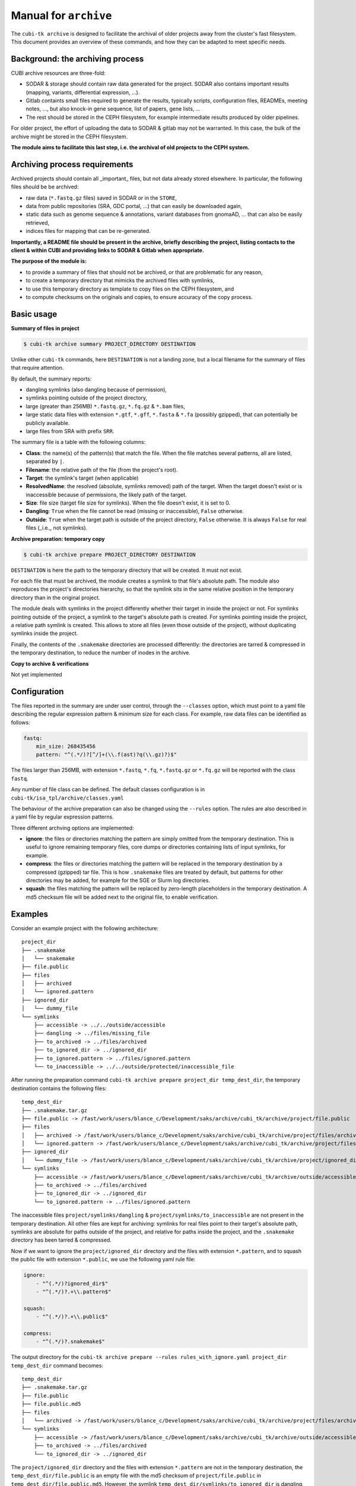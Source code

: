 .. _man_archive:

======================
Manual for ``archive``
======================

The ``cubi-tk archive`` is designed to facilitate the archival of older projects away from the cluster's fast filesystem.
This document provides an overview of these commands, and how they can be adapted to meet specific needs.

---------------------------------
Background: the archiving process
---------------------------------

CUBI archive resources are three-fold:

- SODAR & storage should contain raw data generated for the project. SODAR also contains important results (mapping, variants, differential expression, ...).
- Gitlab containts small files required to generate the results, typically scripts, configuration files, READMEs, meeting notes, ..., but also knock-in gene sequence, list of papers, gene lists, ...
- The rest should be stored in the CEPH filesystem, for example intermediate results produced by older pipelines.

For older project, the effort of uploading the data to SODAR & gitlab may not be warranted. In this case, the bulk of the archive might be stored in the CEPH filesystem.

**The module aims to facilitate this last step, i.e. the archival of old projects to the CEPH system.**

------------------------------
Archiving process requirements
------------------------------

Archived projects should contain all _important_ files, but not data already stored elsewhere. In particular, the following files should be be archived:

- raw data (``*.fastq.gz`` files) saved in SODAR or in the ``STORE``,
- data from public repositories (SRA, GDC portal, ...) that can easily be downloaded again,
- static data such as genome sequence & annotations, variant databases from gnomaAD, ... that can also be easily retrieved,
- indices files for mapping that can be re-generated.

**Importantly, a README file should be present in the archive, briefly describing the project, listing contacts to the client & within CUBI and providing links to SODAR & Gitlab when appropriate.**


**The purpose of the module is:**

- to provide a summary of files that should not be archived, or that are problematic for any reason,
- to create a temporary directory that mimicks the archived files with symlinks, 
- to use this temporary directory as template to copy files on the CEPH filesystem, and
- to compute checksums on the originals and copies, to ensure accuracy of the copy process.


-----------
Basic usage
-----------

**Summary of files in project**

.. code-block:: bash

    $ cubi-tk archive summary PROJECT_DIRECTORY DESTINATION

Unlike other ``cubi-tk`` commands, here ``DESTINATION`` is not a landing zone, but a local filename for the summary of files that require attention.

By default, the summary reports:

- dangling symlinks (also dangling because of permission), 
- symlinks pointing outside of the project directory, 
- large (greater than 256MB)  ``*.fastq.gz``, ``*.fq.gz`` & ``*.bam`` files,
- large static data files with extension ``*.gtf``, ``*.gff``, ``*.fasta`` & ``*.fa`` (possibly gzipped), that can potentially be publicly available.
- large files from SRA with prefix ``SRR``.

The summary file is a table with the following columns:

- **Class**: the name(s) of the pattern(s) that match the file. When the file matches several patterns, all are listed, separated by ``|``.
- **Filename**: the relative path of the file (from the project's root).
- **Target**: the symlink's target (when applicable)
- **ResolvedName**: the resolved (absolute, symlinks removed) path of the target. When the target doesn't exist or is inaccessible because of permissions, the likely path of the target.
- **Size**: file size (target file size for symlinks). When the file doesn't exist, it is set to 0.
- **Dangling**: ``True`` when the file cannot be read (missing or inaccessible), ``False`` otherwise.
- **Outside**: ``True`` when the target path is outside of the project directory, ``False`` otherwise. It is always ``False`` for real files (_i.e._ not symlinks).

**Archive preparation: temporary copy**

.. code-block:: bash

    $ cubi-tk archive prepare PROJECT_DIRECTORY DESTINATION

``DESTINATION`` is here the path to the temporary directory that will be created. It must not exist.

For each file that must be archived, the module creates a symlink to that file's absolute path. The module also reproduces the project's directories hierarchy, so that the symlink sits in the same relative position in the temporary directory than in the original project.

The module deals with symlinks in the project differently whether their target in inside the project or not. For symlinks pointing outside of the project, a symlink to the target's absolute path is created. For symlinks pointing inside the project, a relative path symlink is created. This allows to store all files (even those outside of the project), without duplicating symlinks inside the project.

Finally, the contents of the ``.snakemake`` directories are processed differently: the directories are tarred & compressed in the temporary destination, to reduce the number of inodes in the archive. 

**Copy to archive & verifications**

Not yet implemented


-------------
Configuration
-------------

The files reported in the summary are under user control, through the ``--classes`` option, which must point to a yaml file describing the regular expression pattern & minimum size for each class. For example, raw data files can be identified as follows:

.. code-block:: yaml

    fastq:
        min_size: 268435456
        pattern: "^(.*/)?[^/]+(\\.f(ast)?q(\\.gz)?)$"


The files larger than 256MB, with extension ``*.fastq``, ``*.fq``, ``*.fastq.gz`` or ``*.fq.gz`` will be reported with the class ``fastq``.

Any number of file class can be defined. The default classes configuration is in ``cubi-tk/isa_tpl/archive/classes.yaml``


The behaviour of the archive preparation can also be changed using the ``--rules`` option. The rules are also described in a yaml file by regular expression patterns. 

Three different archving options are implemented:

- **ignore**: the files or directories matching the pattern are simply omitted from the temporary destination. This is useful to ignore remaining temporary files, core dumps or directories containing lists of input symlinks, for example.
- **compress**: the files or directories matching the pattern will be replaced in the temporary destination by a compressed (gzipped) tar file. This is how ``.snakemake`` files are treated by default, but patterns for other directories may be added, for example for the SGE or Slurm log directories.
- **squash**: the files matching the pattern will be replaced by zero-length placeholders in the temporary destination. A md5 checksum file will be added next to the original file, to enable verification.


--------
Examples
--------

Consider an example project with the following architecture::

    project_dir
    ├── .snakemake
    │   └── snakemake
    ├── file.public
    ├── files
    │   ├── archived
    │   └── ignored.pattern
    ├── ignored_dir
    │   └── dummy_file
    └── symlinks
        ├── accessible -> ../../outside/accessible
        ├── dangling -> ../files/missing_file
        ├── to_archived -> ../files/archived
        ├── to_ignored_dir -> ../ignored_dir
        ├── to_ignored.pattern -> ../files/ignored.pattern
        └── to_inaccessible -> ../../outside/protected/inaccessible_file


After running the preparation command ``cubi-tk archive prepare project_dir temp_dest_dir``, the temporary destination contains the following files::

    temp_dest_dir
    ├── .snakemake.tar.gz
    ├── file.public -> /fast/work/users/blance_c/Development/saks/archive/cubi_tk/archive/project/file.public
    ├── files
    │   ├── archived -> /fast/work/users/blance_c/Development/saks/archive/cubi_tk/archive/project/files/archived
    │   └── ignored.pattern -> /fast/work/users/blance_c/Development/saks/archive/cubi_tk/archive/project/files/ignored.pattern
    ├── ignored_dir
    │   └── dummy_file -> /fast/work/users/blance_c/Development/saks/archive/cubi_tk/archive/project/ignored_dir/dummy_file
    └── symlinks
        ├── accessible -> /fast/work/users/blance_c/Development/saks/archive/cubi_tk/archive/outside/accessible
        ├── to_archived -> ../files/archived
        ├── to_ignored_dir -> ../ignored_dir
        └── to_ignored.pattern -> ../files/ignored.pattern


The inaccessible files ``project/symlinks/dangling`` & ``project/symlinks/to_inaccessible`` are not present in the temporary destination. All other files are kept for archiving: symlinks for real files point to their target's absolute path, symlinks are absolute for paths outside of the project, and relative for paths inside the project, and the ``.snakemake`` directory has been tarred & compressed. 

Now if we want to ignore the ``project/ignored_dir`` directory and the files with extension ``*.pattern``, and to squash the public file with extension ``*.public``, we use the following yaml rule file:

.. code-block:: yaml

    ignore:
        - "^(.*/)?ignored_dir$"
        - "^(.*/)?.+\\.pattern$"
    
    squash:
        - "^(.*/)?.+\\.public$"
    
    compress:
        - "^(.*/)?.snakemake$"


The output directory for the ``cubi-tk archive prepare --rules rules_with_ignore.yaml project_dir temp_dest_dir`` command becomes::

    temp_dest_dir
    ├── .snakemake.tar.gz
    ├── file.public
    ├── file.public.md5
    ├── files
    │   └── archived -> /fast/work/users/blance_c/Development/saks/archive/cubi_tk/archive/project/files/archived
    └── symlinks
        ├── accessible -> /fast/work/users/blance_c/Development/saks/archive/cubi_tk/archive/outside/accessible
        ├── to_archived -> ../files/archived
        └── to_ignored_dir -> ../ignored_dir


The ``project/ignored_dir`` directory and the files with extension ``*.pattern`` are not in the temporary destination, the ``temp_dest_dir/file.public`` is an empty file with the md5 checksum of ``project/file.public`` in ``temp_dest_dir/file.public.md5``. However, the symlink ``temp_dest_dir/symlinks/to_ignored_dir`` is dangling, because the link itself was not omitted, but its destination was. **This is the expected, but perhaps unwanted behaviour**: symlinks pointing to files or directories within compressed or ignored directories will be dangling in the temporary destination, as the original file exists, but is not part of the temporary destination.


----------------
More Information
----------------

Also see ``cubi-tk archive --help``, ``cubi-tk archive summary --help``, ``cubi-tk archive prepare --help`` & ``cubi-tk archive copy --help`` for more information.
